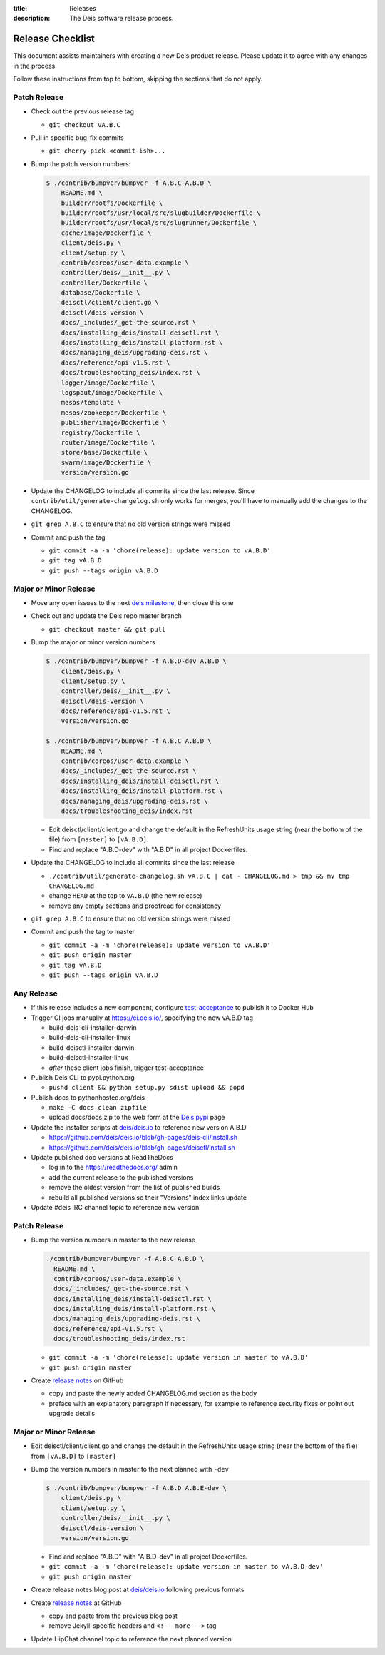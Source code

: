 :title: Releases
:description: The Deis software release process.

.. _releases:

Release Checklist
=================

This document assists maintainers with creating a new Deis product release.
Please update it to agree with any changes in the process.

Follow these instructions from top to bottom, skipping the sections that do
not apply.


Patch Release
-------------

- Check out the previous release tag

  - ``git checkout vA.B.C``

- Pull in specific bug-fix commits

  - ``git cherry-pick <commit-ish>...``

- Bump the patch version numbers:

  .. code-block:: console

    $ ./contrib/bumpver/bumpver -f A.B.C A.B.D \
        README.md \
        builder/rootfs/Dockerfile \
        builder/rootfs/usr/local/src/slugbuilder/Dockerfile \
        builder/rootfs/usr/local/src/slugrunner/Dockerfile \
        cache/image/Dockerfile \
        client/deis.py \
        client/setup.py \
        contrib/coreos/user-data.example \
        controller/deis/__init__.py \
        controller/Dockerfile \
        database/Dockerfile \
        deisctl/client/client.go \
        deisctl/deis-version \
        docs/_includes/_get-the-source.rst \
        docs/installing_deis/install-deisctl.rst \
        docs/installing_deis/install-platform.rst \
        docs/managing_deis/upgrading-deis.rst \
        docs/reference/api-v1.5.rst \
        docs/troubleshooting_deis/index.rst \
        logger/image/Dockerfile \
        logspout/image/Dockerfile \
        mesos/template \
        mesos/zookeeper/Dockerfile \
        publisher/image/Dockerfile \
        registry/Dockerfile \
        router/image/Dockerfile \
        store/base/Dockerfile \
        swarm/image/Dockerfile \
        version/version.go

- Update the CHANGELOG to include all commits since the last release. Since
  ``contrib/util/generate-changelog.sh`` only works for merges, you'll have
  to manually add the changes to the CHANGELOG.

- ``git grep A.B.C`` to ensure that no old version strings were missed

- Commit and push the tag

  - ``git commit -a -m 'chore(release): update version to vA.B.D'``
  - ``git tag vA.B.D``
  - ``git push --tags origin vA.B.D``


Major or Minor Release
----------------------

- Move any open issues to the next `deis milestone`_, then close this one
- Check out and update the Deis repo master branch

  - ``git checkout master && git pull``

- Bump the major or minor version numbers

  .. code-block:: console

    $ ./contrib/bumpver/bumpver -f A.B.D-dev A.B.D \
        client/deis.py \
        client/setup.py \
        controller/deis/__init__.py \
        deisctl/deis-version \
        docs/reference/api-v1.5.rst \
        version/version.go

    $ ./contrib/bumpver/bumpver -f A.B.C A.B.D \
        README.md \
        contrib/coreos/user-data.example \
        docs/_includes/_get-the-source.rst \
        docs/installing_deis/install-deisctl.rst \
        docs/installing_deis/install-platform.rst \
        docs/managing_deis/upgrading-deis.rst \
        docs/troubleshooting_deis/index.rst

  - Edit deisctl/client/client.go and change the default in the RefreshUnits usage string
    (near the bottom of the file) from ``[master]`` to ``[vA.B.D]``.

  - Find and replace "A.B.D-dev" with "A.B.D" in all project Dockerfiles.

- Update the CHANGELOG to include all commits since the last release

  - ``./contrib/util/generate-changelog.sh vA.B.C | cat - CHANGELOG.md > tmp && mv tmp CHANGELOG.md``
  - change ``HEAD`` at the top to ``vA.B.D`` (the new release)
  - remove any empty sections and proofread for consistency

- ``git grep A.B.C`` to ensure that no old version strings were missed

- Commit and push the tag to master

  - ``git commit -a -m 'chore(release): update version to vA.B.D'``
  - ``git push origin master``
  - ``git tag vA.B.D``
  - ``git push --tags origin vA.B.D``


Any Release
-----------

- If this release includes a new component, configure `test-acceptance`_ to publish it to Docker Hub

- Trigger CI jobs manually at https://ci.deis.io/, specifying the new vA.B.D tag

  - build-deis-cli-installer-darwin
  - build-deis-cli-installer-linux
  - build-deisctl-installer-darwin
  - build-deisctl-installer-linux
  - *after* these client jobs finish, trigger test-acceptance

- Publish Deis CLI to pypi.python.org

  - ``pushd client && python setup.py sdist upload && popd``

- Publish docs to pythonhosted.org/deis

  - ``make -C docs clean zipfile``
  - upload docs/docs.zip to the web form at the `Deis pypi`_ page

- Update the installer scripts at `deis/deis.io`_ to reference new version A.B.D

  - https://github.com/deis/deis.io/blob/gh-pages/deis-cli/install.sh
  - https://github.com/deis/deis.io/blob/gh-pages/deisctl/install.sh

- Update published doc versions at ReadTheDocs

  - log in to the https://readthedocs.org/ admin
  - add the current release to the published versions
  - remove the oldest version from the list of published builds
  - rebuild all published versions so their "Versions" index links update

- Update #deis IRC channel topic to reference new version


Patch Release
-------------

- Bump the version numbers in master to the new release

  .. code-block:: console

    ./contrib/bumpver/bumpver -f A.B.C A.B.D \
      README.md \
      contrib/coreos/user-data.example \
      docs/_includes/_get-the-source.rst \
      docs/installing_deis/install-deisctl.rst \
      docs/installing_deis/install-platform.rst \
      docs/managing_deis/upgrading-deis.rst \
      docs/reference/api-v1.5.rst \
      docs/troubleshooting_deis/index.rst

  - ``git commit -a -m 'chore(release): update version in master to vA.B.D'``
  - ``git push origin master``

- Create `release notes`_ on GitHub

  - copy and paste the newly added CHANGELOG.md section as the body
  - preface with an explanatory paragraph if necessary, for example to reference
    security fixes or point out upgrade details


Major or Minor Release
----------------------

- Edit deisctl/client/client.go and change the default in the RefreshUnits usage string
  (near the bottom of the file) from ``[vA.B.D]`` to ``[master]``
- Bump the version numbers in master to the next planned with ``-dev``

  .. code-block:: console

    $ ./contrib/bumpver/bumpver -f A.B.D A.B.E-dev \
        client/deis.py \
        client/setup.py \
        controller/deis/__init__.py \
        deisctl/deis-version \
        version/version.go

  - Find and replace "A.B.D" with "A.B.D-dev" in all project Dockerfiles.
  - ``git commit -a -m 'chore(release): update version in master to vA.B.D-dev'``
  - ``git push origin master``

- Create release notes blog post at `deis/deis.io`_ following previous formats
- Create `release notes`_ at GitHub

  - copy and paste from the previous blog post
  - remove Jekyll-specific headers and ``<!-- more -->`` tag

- Update HipChat channel topic to reference the next planned version


.. _`deis milestone`: https://github.com/deis/deis/issues/milestones
.. _`deis open issues`: https://github.com/deis/deis/issues?state=open
.. _`changelog script`: https://github.com/deis/deis/blob/master/contrib/util/generate-changelog.sh
.. _`release notes`: https://github.com/deis/deis/releases
.. _`Deis pypi`:  https://pypi.python.org/pypi/deis/
.. _`deis/deis.io`: https://github.com/deis/deis.io
.. _`test-acceptance`: https://ci.deis.io/job/test-acceptance/configure
